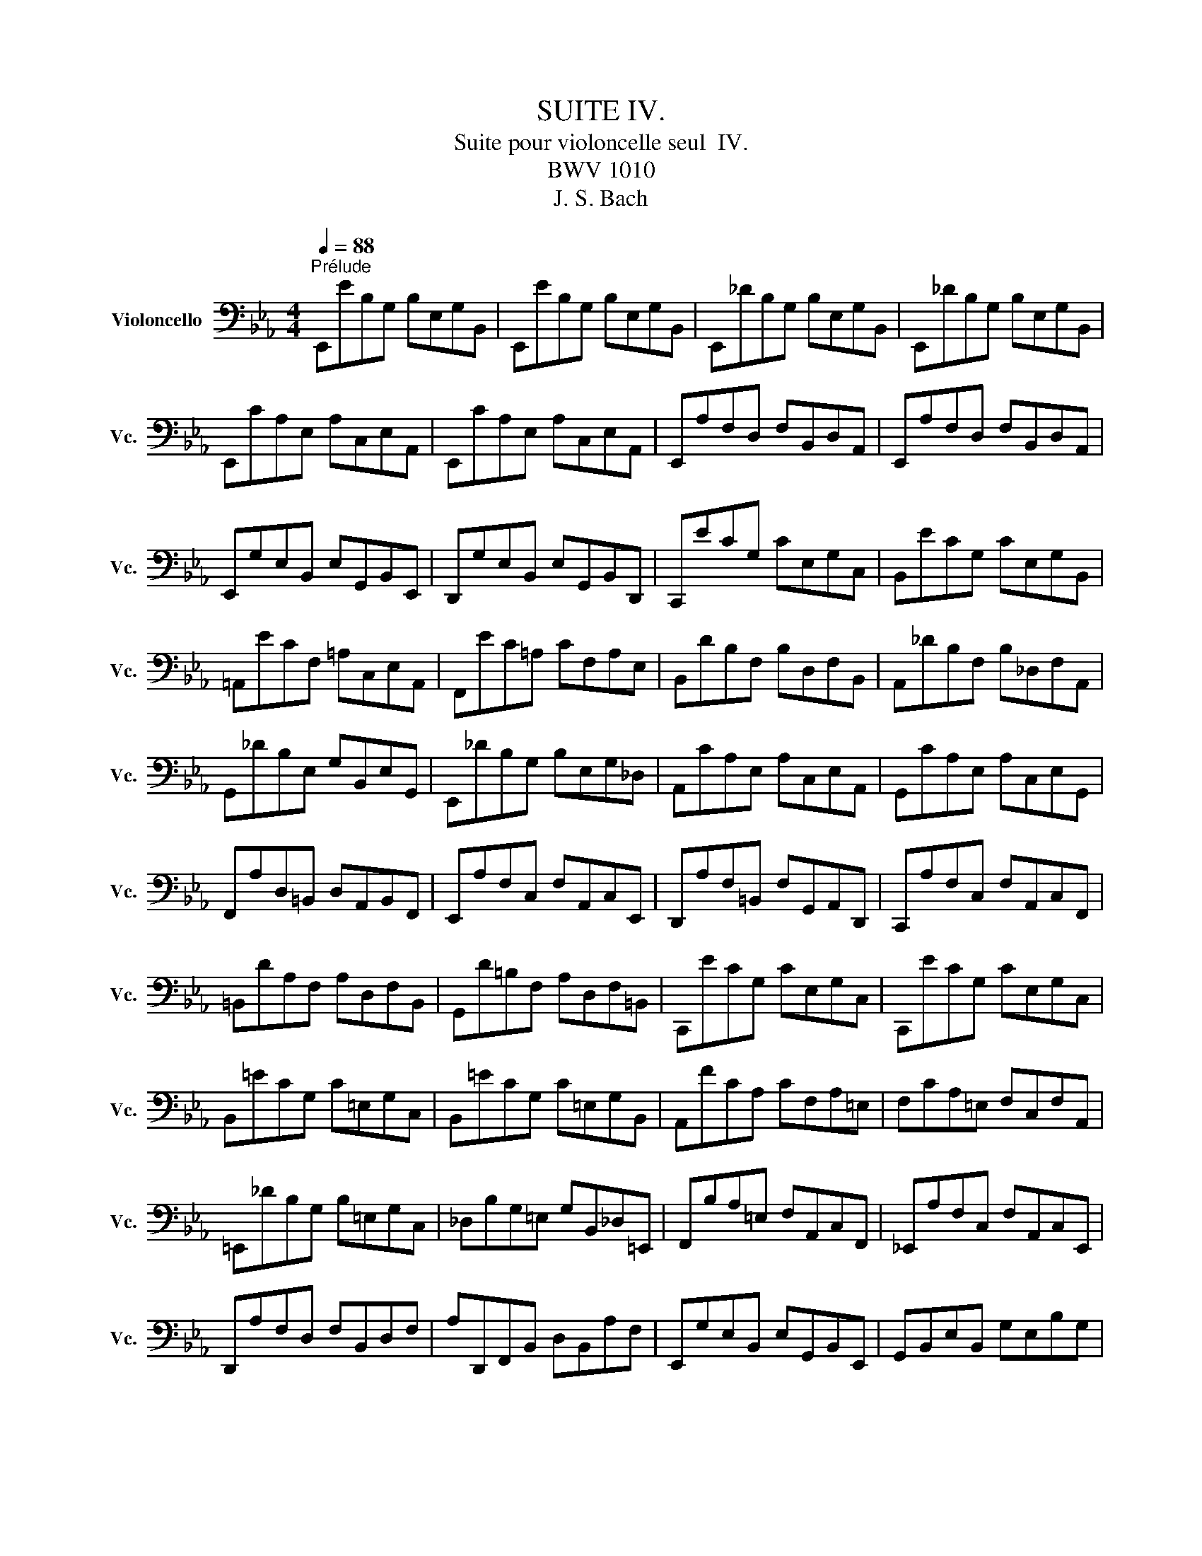 X:1
T:SUITE IV.
T:Suite pour violoncelle seul  IV.
T:BWV 1010
T:J. S. Bach
%%score ( 1 2 3 4 )
L:1/8
Q:1/4=88
M:4/4
K:Eb
V:1 bass nm="Violoncello" snm="Vc."
V:2 bass 
V:3 bass 
V:4 bass 
V:1
"^Prélude" E,,EB,G, B,E,G,B,, | E,,EB,G, B,E,G,B,, | E,,_DB,G, B,E,G,B,, | E,,_DB,G, B,E,G,B,, | %4
 E,,CA,E, A,C,E,A,, | E,,CA,E, A,C,E,A,, | E,,A,F,D, F,B,,D,A,, | E,,A,F,D, F,B,,D,A,, | %8
 E,,G,E,B,, E,G,,B,,E,, | D,,G,E,B,, E,G,,B,,D,, | C,,ECG, CE,G,C, | B,,ECG, CE,G,B,, | %12
 =A,,ECF, =A,C,E,A,, | F,,EC=A, CF,A,E, | B,,DB,F, B,D,F,B,, | A,,_DB,F, B,_D,F,A,, | %16
 G,,_DB,E, G,B,,E,G,, | E,,_DB,G, B,E,G,_D, | A,,CA,E, A,C,E,A,, | G,,CA,E, A,C,E,G,, | %20
 F,,A,D,=B,, D,A,,B,,F,, | E,,A,F,C, F,A,,C,E,, | D,,A,F,=B,, F,G,,A,,D,, | C,,A,F,C, F,A,,C,F,, | %24
 =B,,DA,F, A,D,F,B,, | G,,D=B,F, A,D,F,=B,, | C,,ECG, CE,G,C, | C,,ECG, CE,G,C, | %28
 B,,=ECG, C=E,G,C, | B,,=ECG, C=E,G,B,, | A,,FCA, CF,A,=E, | F,CA,=E, F,C,F,A,, | %32
 =E,,_DB,G, B,=E,G,C, | _D,B,G,=E, G,B,,_D,=E,, | F,,B,A,=E, F,A,,C,F,, | _E,,A,F,C, F,A,,C,E,, | %36
 D,,A,F,D, F,B,,D,F, | A,D,,F,,B,, D,B,,A,F, | E,,G,E,B,, E,G,,B,,E,, | G,,B,,E,B,, G,E,B,G, | %40
 C=A,,C,^F, =A,F,CA, | EG,,C,E, G,E,CG, | E^F,,=A,,C, E,C,^F,C, | =A,D,^F,A, CA,DA, | %44
 G,,B,G,D, G,B,,D,G,, | =F,,B,G,D, G,B,,D,G,, | E,,B,G,D, G,B,,D,G,, | D,,B,G,D, G,B,,D,G,, | %48
 !fermata!^C,,2 z2 z (^C,/D,/ =E,/^F,/G,/=A,/ | %49
 B,/=A,/G,/^F,/ G,/=E,/^C,/D,/ =E,/^F,/G,/=A,/ B,/A,/G,/A,/ | %50
 B,/C/D/C/ E/D/C/B,/ =A,/B,/C/B,/ A,/G,/^F,/G,/) | D,,C=A,^F, A,D,F,=A,, | D,,C=A,^F, A,D,F,=A,, | %53
 D,,B,G,D, G,B,,D,G,, | D,,B,G,D, G,B,,D,G,, | %55
 D,,/(^C/_B,/=A,/ B,/^C/B,/=A,/ B,/C/B,/A,/ B,/C/B,/A,/) | %56
 (G,/B,/G,/^F,/ G,/B,/G,/F,/ G,/B,/G,/F,/ G,/B,/G,/F,/) | %57
 (=E,/G,/E,/D,/ ^C,/E,/C,/=B,,/) (=A,,/C,/A,,/G,,/) (^F,,/A,,/F,,/=E,,/) | %58
 _E2- E/(D/C/B,/ =A,/G,/^F,/=E,/ D,/C,/B,,/=A,,/) | %59
 (D>C) (B,/=A,/B,/G,/) (B,>=A,) (G,/^F,/G,/^C,/) | =A,2 (G,/^F,/G,/=E,/) T^F,3 G, | %61
 G,,B,G,D, G,B,,D,^F,, | G,,B,,D,G, B,G,D=F, | G,,_DB,G, B,=E,G,B,, | _D,G,,B,,=E, G,E,_DE, | %65
 A,,CA,F, A,C,F,A,, | C,F,A,F, CF,=DF, | =A,,EC=A, CE,_G,C, | E,=A,,C,E, _G,=A,CE | %69
 B,,(D_C/B,/=A,) B,(D_C/B,/=A,) | B,(_CB,/_A,/G,) A,(_CB,/A,/G,) | %71
 A,(B,A,/_G,/F,) _G,(B,A,/G,/F,) | _G,(G,_F,/E,/D,) E,(_G,_F,/E,/D,) | E,_C,E,A, _CA,EC | %74
 A,_CA,E, _C,A,,F,A,, | C,,=A,,_G,D, (E,/_G,/E,/D,/) (E,/G,/E,/D,/) | %76
 (E,/=A,/_G,/F,/) (_G,/=A,/G,/F,/) (G,/C/G,/F,/) (G,/E/G,/F,/) | _G,B,,E,G, B,G,EB, | %78
 _G,E,B,G, E,B,,G,E, | _F,2- F,/(_G,/_F,/G,/ A,/__B,/A,/B,/ _C/B,/C/B,/ | %80
 A,/_G,/A,/G,/ _F,/E,/D,/E,/) D,3 E, | E,,EB,G, B,E,G,B,, | E,,EB,G, B,E,G,B,, | %83
 E,,_DB,G, B,E,G,B,, | E,,_DB,G, B,E,G,B,, | E,,CA,E, A,C,E,A,, | E,,CA,E, A,C,E,A,, | %87
 D,2- D,/(C,/B,,/C,/ D,/E,/F,/G,/ A,/F,/G,/A,/ | D,/E,/F,/B,,/ C,/D,/E,/F,/ G,/A,/B,/C/ D/C/E/D/) | %89
 TD2- D/(B,/A,/G,/ F,/E,/D,/C,/ B,,/A,,/G,,/F,,/) | E2 z2 z4 |] %91
[K:Eb][M:4/4]"^Allemande."[Q:1/4=72] B, | (ED/C/) B,/A,/G,/A,/ B,/A,/G,/F,/ E,/D,/C,/B,,/ | %93
 (C,/E,/F,/G,/) (A,/G,/F,/E,/) (D,/E,/F,/D,/) TB,,A,, | G,,/(B,,/C,/D,/) E,_D A,,CF,E, | %95
 F,,/(A,,/B,,/C,/) D,C G,,B,E,D, | E,,/(G,,/A,,/B,,/) C,B, F,,A, D,(B,/A,/) | %97
 (G,/F,/E,/G,/) (F,/E,/D,/F,/) E,2- E,/F,/D,/E,/ | %98
 (F,/E,/D,/C,/) (B,,/C,/D,/E,/) (F,/G,/A,/F,/) (G,/F,/E,/F,/) | %99
 (G,/F,/E,/D,/) (C,/D,/E,/F,/) (G,/=A,/B,/G,/) (=A,/G,/F,/G,/) | %100
 (=A,/G,/F,/E,/) D,C (G,,/B,,/C,/D,/) E,D | (C/B,/=A,/G,/) F,E (B,,/D,/E,/F,/) G,F | %102
 (E/D/C/B,/) =A,G (F/E/D/C/) B,_A, | (G,/F,/E,/D,/) C,B,, (=A,,/E,/)G,- G,(F,/E,/) | %104
 (D,/C,/B,,/)D,/ (C,/B,,/=A,,/)C,/ (B,,/D,/C,/B,,/) (C,/E,/D,/C,/) | %105
 (D,/E,/F,/G,/) _A,B,, E,,A, (G,/F,/E,/D,/) | (C,/D,/E,/F,/) G,B, (=A,/B,/C/B,/ A,/G,/F,/E,/) | %107
 (D,/C,/B,,/)D,/ (C,/B,,/=A,,/)C,/ B,,3 :: F, | %109
 (B,=A,/G,/) (F,/E,/D,/E,/) F,/E,/D,/C,/ B,,/_A,,/G,,/F,,/ | %110
 G,,/(E,/F,/G,/) D,/(A,/G,/F,/) (G,/A,/B,/G,/) (E,D,/C,/) | %111
 (=B,,/C,/D,/E,/) F,A, (D/C/=B,/=A,/) G,F, | (C,/D,/E,/F,/ G,/=B,/C/D/) (E/D/C/_B,/ A,/G,/F,/E,/) | %113
 (A,/G,/F,/E,/ D,/C,/=B,,/=A,,/) (F,/E,/D,/C,/ =B,,/=A,,/G,,/F,,/) | E,,CG,,=B, C2- C(C/D/) | %115
 (E/D/)(E/D/) (C/_B,/)(C/B,/) (_A,/B,/)(A,/B,/) (C/D/)(C/D/) | %116
 (E/D/)(E/D/) (C/B,/A,/G,/) (^F,/G,/=A,/C/) DC, | B,,D (E,/G,/=A,/B,/) C=A,, (D,/^F,/G,/=A,/) | %118
 (B,/=A,/G,/B,/) (A,/G,/^F,/A,/) G,D, G,,(B,/C/) | %119
 (_D/C/)(D/C/) (B,/_A,/)(B,/A,/) (G,/F,/)(G,/F,/) (=E,/G,/)(A,/B,/) | %120
 (C/B,/A,/C/) (B,/A,/G,/B,/) A,F, F,,(F,/G,/) | %121
 (A,/G,/F,/E,/) (D,/E,/F,/G,/) (A,/B,/C/D/) (E/D/)(E/D/) | %122
 (E/D/C/B,/) (A,/G,/F,/E,/) (F,/E,/D,/C,/) B,,F, | (B,,/C,/D,/E,/) F,G, C,A,D,A, | %124
 (E,/F,/G,/A,/) B,C F,_DG,D | (C/B,/A,/G,/) A,C (F/E/D/E/) (F/E/D/C/) | %126
 (B,/A,/G,/F,/) G,B, (E/D/C/D/) (E/D/C/B,/) | %127
 (A,/G,/F,/G,/) (A,/G,/F,/E,/) (D,/C,/B,,/C,/) (D,/C,/B,,/A,,/) | %128
 (G,,/B,,/C,/D,/) E,_D A,,D (C/B,/A,/G,/) | (A,/G,/F,/E,/) =D,C G,,C (B,/A,/G,/F,/) | %130
 (G,/F,/E,/D,/) (C,/B,,/A,,/G,,/) F,,/(A,/G,/F,/) B,,/(A,/G,/F,/) | %131
 E,,/(G,/F,/E,/) =A,,/(_G,/F,/E,/) (D,/F,/)C- C(B,/_A,/ | G,/)F,/E,/F,/ B,,D E3 :| %133
[K:Eb][M:3/4]"^Courante."[Q:1/4=90] E, | E,B,,C,A,,F,,D, | E,2 E,,/D,/E,/F,/ G,/F,/G,/=A,/ | %136
 B,F,G,E,C,=A, | B,2 B,,"^(    )"(T_A,,G,,)E, | (3(A,,B,,C,) (3(C,D,E,) (3(F,G,A,) | %139
 (3(G,,A,,B,,) (3(B,,C,D,) (3(E,F,G,) | (3(F,G,A,) (3(G,F,E,) (3(B,,E,D,) | %141
 E,2 E,,/B,,/C,/D,/ E,/D,/E,/F,/ | G,E,G,D,C,B, | =A,2 E,,/C,/D,/E,/ F,/E,/F,/G,/ | =A,F,A,E,D,C | %145
 B,2 D,,/D,/E,/F,/ G,/F,/G,/=A,/ | B,G,B,F,E,D | C=A,CG,F,E | DB,D=A,G,F | ECE=A,F,E | DB,DG,E,C | %151
 =A,2- (3(A,F,G,) (3(A,B,C) | C2- (3(C=A,B,) (3(CDE) | E2- (3(ECD) (3(EFG) | G2 FEDC | %155
 DB,E,CF,=A, | B,2 B,,/B,/=A,/G,/ F,/G,/F,/E,/ | (3(D,B,,C,) (3(D,E,F,) (3(F,G,=A,) | %158
 B,D, C,3 B,, | B,,4 z :: F, | F,D,G,E,=A,,F, | TD,2 B,,C,/D,/ E,/D,/E,/F,/ | G,E,_A,F,=B,,G, | %164
 TE,2 C,,/G,/=A,/=B,/ C/B,/C/D/ | EDECE_B, | E=A,EG,F,E | DCDB,D=A, | DG,DF,E,"^"D | CB,C_A,CG, | %170
 CF,CE,D,F, | A,G,A,F,A,E, | A,D,A,C,=B,,D, | F,E,F,D,F,C, | F,=B,,F,=A,,G,,=B, | CEF,DG,=B, | %176
 C2 C,,/G,,/=A,,/=B,,/ C,/B,,/C,/D,/ | =E,/D,/E,/F,/ G,/F,/G,/_A,/ B,/A,/B,/G,/ | %178
 (3(A,G,F,) (3(F,E,D,) (3(D,C,B,,) | (B,,/C,/D,/E,/) F,/E,/F,/G,/ A,/G,/A,/F,/ | %180
 (3(G,F,E,) (3(E,D,C,) (3(C,B,,A,,) | A,,C/B,/ A,/B,/A,/G,/ F,/G,/F,/E,/ | %182
 D,/E,/D,/C,/ B,,/C,/B,,/A,,/ G,,/A,,/G,,/F,,/ | E,,E (B,/A,/G,/F,/) E,B,, | %184
 G,,_D (B,/A,/G,/F,/) E,_D | A,,_D (C/B,/A,/G,/) F,C | G,,C (B,/A,/G,/F,/) =E,B, | %187
 F,,B, (A,/G,/F,/_E,/) D,A, | E,,A, (G,/F,/E,/D,/) E,G, | =A,,(C,E,_G,=A,C) | %190
 TD,2- (3(D,B,,C,) (3(D,E,F,) | F,2- (3(F,D,E,) (3(F,G,A,) | A,2- (3(A,F,G,) (3(A,B,C) | %193
 (C2 B,)A,G,F, | G,E,A,,F,B,,D, | E,2 E,,/B,,/C,/D,/ E,/D,/E,/F,/ | %196
 (3(G,E,F,) (3(G,A,B,) (3(B,CD) | EG, F,3 E, | E,4 z :| %199
[K:Eb][M:3/4][Q:1/4=56]"^Sarabande." B,2 C2 _D2 | _D>B, C2- C/(B,/A,/G,/) | F,2 G,2 A,2 | %202
 A,>F, G,>B, E,2- | E,>C, D,>F, A,2- | A,>F, G,>B, _D2- | D>B, C>=E G2 | (B,2 =A,>)G,F,>E, | %207
 B,>D F>=A, B,2- | B,>D G>=A, B,2- | B,=A,/G,/ F,E, D,E,/C,/ | TB,,6 :: F,2 G,2 A,2- | %212
 A,>F, G,2- G,/(F,/E,/D,/) | E2 D2 C2 | C>=A, =B,>D G,>F, | =E,2 F,2 G,2 | A,>F, D,>=B, C2- | %217
 C>D"^(    )" TD3 C | C>G, E,>G, C,>_B,, | C2 D2 E2 | E>C D>F A,2- | A,>F, G,>B, E,2- | %222
 E,>C, D,>F, B,,>_A,, | E,>G, B,>D, E,2- | E,>G, C>D, E,2- | E,>A, G,>F, (E,F,/)D,/ | %226
 E,(G,/B,/) E(B,/G,/) E,2- | E,>_G, C>F, E2- | ED/C/ D>F B,2- | B,_A,/G,/ F,E, B,,E,/D,/ | %230
 E,,/(G,,/B,,/D,/) (E,/G,/B,/D/) E2 :|[K:Eb][M:2/2]S[Q:1/2=60]"^Bourrée I." (E,/F,/G,/A,/ | %232
 B,2) CA, B,2 CG, | A,2 F,2 F,,2 (D,/E,/F,/G,/ | A,2) B,G, A,2 B,F, | G,2 E,2 E,,2 (E,/F,/G,/A,/ | %236
 B,2) (B,,/C,/D,/E,/ F,2) A,2 | (A,G,)(F,E,) F,2 (E,/F,/G,/A,/ | B,2) (B,,/C,/D,/E,/ F,2) A,2 | %239
 (A,G,)(F,E,) F,2 (F,/G,/=A,/B,/ | C2) (=A,/B,/C/D/ E2) (F,/G,/=A,/B,/ | C2) (=A,/B,/C/D/ E2) DC | %242
 DB,G,B, E,CF,=A, | B,2 F,2 B,,2 :: (B,,/C,/D,/E,/ | F,2) G,E, F,2 B,F, | %246
 G,2 E,2 E,,2 (_A,/G,/F,/E,/ | D,2) (F,/E,/D,/C,/ =B,,2) (D,/C,/=B,,/=A,,/ | %248
 G,,)D,F,=B, D2 (G,/F,/E,/D,/ | E,2) (C,,/D,,/E,,/F,,/ G,,2) (D/C/=B,/=A,/ | %250
 =B,2) (G,,/=A,,/=B,,/C,/ D,2) (G/F/E/D/ | E2) (E/D/C/=B,/ C2) (C/_B,/A,/G,/ | %252
 A,2) (A,/G,/F,/E,/ D,2) C=B, | CA,F,A, D,CG,=B, | C2 G,,2 C,,2 (C,/D,/=E,/F,/ | %255
 G,2) A,F, G,2 CG, | (B,A,G,F,) (EDCB,) | E2 (E,/F,/G,/A,/ B,2) C2 | %258
 (E,D,)(C,D,) B,,2 (B,,/C,/D,/E,/ | F,2) (D,/E,/F,/G,/ A,2) (B,,/C,/D,/E,/ | %260
 F,2) (D,/E,/F,/G,/ A,2) (E,/F,/G,/A,/ | B,2) (G,/A,/B,/C/ _D2) (E,/F,/G,/A,/ | %262
 B,2) (G,/A,/B,/C/ _D2) (CB,) | (CB,)(B,A,) B,G, G,,G,/A,/ | B,G,/A,/ B,A,/G,/ A,F, F,,A, | %265
 (G,/F,/E,/D,/ E,)B, (G,/F,/E,/D,/ E,)E | (A,/G,/F,/G,/ A,/G,/F,/G,/ A,/G,/F,/E,/ D,/C,/B,,/A,,/) | %267
 G,,E,CA, B,2 CG, | A,2 F,2 F,,2 (C/B,/A,/G,/ | F,2) (A,/G,/F,/E,/ D,2) (F,/E,/D,/C,/ | %270
 B,,)D,F,_A, F2 (E/D/C/B,/ | E2) (E,/F,/G,/A,/ B,2) C2 | (E,D,)(C,D,) B,,2 (E/D/C/B,/ | %273
 E2) (E,/F,/G,/A,/ B,2) C2 | (_D/C/B, C3) (B,/A,/B,/A,/G,) | (A,/G,/F, G,3) (F,/E,/F,/E,/D,) | %276
 E,B,,G,,B,, E,,2 (B,,/C,/D,/E,/ | F,2) (D,/E,/F,/G,/ A,2) (B,,/C,/D,/E,/ | %278
 F,2) (D,/E,/F,/G,/ A,2) G,F, | G,B,EG, F,E,B,,D | E6!dacoda! ::[K:Eb][M:2/2]"^Bourée II." E,2 | %282
 E,2 F,2- F,2 D,2 | E,F, G,2- G,2 E,2 | A,,2 F,2 B,,2 D,2 | E,2 B,,2 E,,2 :: B,2 | B,2 C2- C2 B,2 | %288
 (A,G,) A,2 F,2 A,2 | B,2 A,2- A,2 G,2 | F,E,D,C, B,,A,, E,2 | E,2 F,2- F,2 D,2 | %292
 E,F, G,2- G,2 E,2 | A,,2 F,2 B,,2 D,2 | E,6!D.S.! :|[K:Eb][M:12/8]O"^Gigue."[Q:3/8=120] E, | %296
 (E,D,E,) (B,,C,D,) (E,D,E,) (G,F,G,) | (E,D,E,) (B,,C,D,) E,,3- E,,2 G, | %298
 (F,E,F,) (B,G,A,) (G,F,G,) (E,F,G,) | (F,E,F,) (B,G,A,) (G,F,G,) (E,G,F,) | %300
 (E,D,E,) (C=A,B,) (=A,G,A,) (F,A,F,) | (E,D,E,) (C=A,B,) (=A,G,A,) (F,A,E,) | %302
 (D,C,D,) (D=A,B,) (E,D,E,) (D=A,B,) | (F,E,F,) (D=A,B,) (G,F,G,) (D=A,B,) | %304
 (E,D,E,) (C,E,B,,) (=A,,E,G,,) (A,,E,F,,) | (B,,D,F,) (B,D,F,) B,,3- B,,2 :: B, | %307
 (B,=A,B,) (F,G,A,) (B,=A,B,) (DCD) | (B,=A,B,) (F,G,=A,) B,,3- B,,2 D | %309
 (DCD) (_A,G,A,) (F,E,F,) (=B,,F,D) | (DCD) (A,G,A,) (F,E,F,) (=B,,D,F,) | %311
 (E,D,E,) (C,E,_B,,) (A,,C,F,) (A,CE,) | (D,C,D,) (B,,D,A,,) (G,,B,,E,) (G,B,D,) | %313
 (C,B,,C,) (A,,C,G,,) (F,,A,,D,) (F,A,C,) | (=B,,D,G,) (=B,DF,) (E,G,C) (G,C=B,) | %315
 (C=B,C) (G,=A,=B,) (CB,C) (EDE) | (C=B,C) (E,F,G,) (C,E,^F,) (=A,CA,) | %317
 (^F,=A,C) (EDC) (B,=A,G,) (D,G,^F,) | (G,^F,G,) (B,^F,G,) (C,B,,C,) (B,^F,G,) | %319
 (D,C,D,) (B,^F,G,) (E,D,E,) (B,^F,G,) | (=A,CG,) (^F,C=E,) (D,C=E,) (^F,CG,) | %321
 (=A,CG,) (^F,C=E,) (D,C=E,) (^F,CD,) | (B,=A,G,) (D,G,^F,) (G,D,B,,) G,,2 E, | %323
 (E,D,E,) (B,,C,D,) (E,D,E,) (G,F,G,) | (E,D,E,) (B,,C,D,) E,,3- E,,2 G, | %325
 (F,E,F,) (B,G,A,) (G,F,G,) (E,F,G,) | (F,E,F,) (B,G,A,) (G,F,G,) (E,G,A,) | %327
 (B,A,B,) (EC_D) (CB,C) (A,B,C) | (B,A,B,) (EC_D) (CB,C) (A,B,C) | %329
 (_G,F,G,) (E,D,E,) (C,B,,C,) (=A,,C,E,) | (_G,F,G,) (E,D,E,) (C,B,,C,) (=A,,C,E,) | %331
 (D,C,D,) (B,,D,_A,,) (G,,B,,E,) (G,B,_D,) | (C,B,,C,) (A,,C,G,,) (F,,A,,=D,) (F,A,C,) | %333
 (B,,A,,B,,) (G,,B,,F,,) (=E,,G,,C,) (=E,G,B,,) | (A,,G,,A,,) (F,,A,,_E,,) (D,,F,,B,,) (D,F,A,,) | %335
 (G,,F,,G,,) (G,D,E,) (A,,G,,A,,) (G,D,E,) | (B,,A,,B,,) (G,D,E,) (C,B,,C,) (G,D,E,) | %337
 (A,G,A,) (F,A,E,) (D,A,C,) (D,A,B,,) | (E,G,B,) EG,,B,, E,,3- E,,2 :| %339
V:2
 x8 | x8 | x8 | x8 | x8 | x8 | x8 | x8 | x8 | x8 | x8 | x8 | x8 | x8 | x8 | x8 | x8 | x8 | x8 | %19
 x8 | x8 | x8 | x8 | x8 | x8 | x8 | x8 | x8 | x8 | x8 | x8 | x8 | x8 | x8 | x8 | x8 | x8 | x8 | %38
 x8 | x8 | x8 | x8 | x8 | x8 | x8 | x8 | x8 | x8 | x8 | x8 | x8 | x8 | x8 | x8 | x8 | x8 | x8 | %57
 x8 | D,,2 x6 | D,,2 x2 ^C,2 x2 | D,2 x6 | x8 | x8 | x8 | x8 | x8 | x8 | x8 | x8 | x8 | x8 | x8 | %72
 x8 | x8 | x8 | x8 | x8 | x8 | x8 | A,,2 x6 | x4 B,,4 | x8 | x8 | x8 | x8 | x8 | x8 | x8 | x8 | %89
 x8 | E,,2 x6 |][K:Eb][M:4/4] x | x8 | x8 | x8 | x8 | x8 | x4 E,,2 x2 | x8 | x8 | x8 | x8 | x8 | %103
 x8 | x8 | x8 | x8 | x7 :: x | x8 | x8 | x8 | x8 | x8 | x4 C,,2 x2 | x8 | x8 | x8 | x8 | x8 | x8 | %121
 x8 | x8 | x8 | x8 | x8 | x8 | x8 | x8 | x8 | x8 | x8 | x4 E,,3 :|[K:Eb][M:3/4] x | x6 | x6 | x6 | %137
 x6 | x6 | x6 | x6 | x6 | x6 | x6 | x6 | x6 | x6 | x6 | x6 | x6 | x6 | F,2 x4 | E,2 x4 | C,2 x4 | %154
 =A,2 x4 | x6 | x6 | x6 | x2 F,,4 | x5 :: x | x6 | x6 | x6 | x6 | x6 | x6 | x6 | x6 | x6 | x6 | %171
 x6 | x6 | x6 | x6 | x6 | x6 | x6 | x6 | x6 | x6 | x6 | x6 | x6 | x6 | x6 | x6 | x6 | x6 | x6 | %190
 B,,2 x4 | _A,,2 x4 | F,,2 x4 | D,2 x4 | x6 | x6 | x6 | x2 B,,4 | E,,4 x :|[K:Eb][M:3/4] E,6 | %200
 A,,2 x4 | B,,6 | E,,2 x4 | B,, x5 | E,,3/2 x9/2 | =E,3/2 x9/2 | F,2 x4 | D,2 x4 | E,2 x4 | %209
 F,2 x4 | x6 :: B,,6 | =B,,3/2 x9/2 | C,2 A,,2 =A,,2 | G,,3/2 x9/2 | _B,,2 A,,2 G,,2 | %216
 F,,3/2 x5/2 E,2 | F,2 G,4 | x6 | =A,,2 x4 | B,,2 x4 | E,,2 x2 C,,2 | B,,3/2 x9/2 | G,,2 x4 | %224
 A,,2 x4 | B,,2 x4 | C,2 x4 | =A,,2 x4 | _A,, x5 | G,, x A,, x3 | x6 :|[K:Eb][M:2/2] x2 | x8 | x8 | %234
 x8 | x8 | x8 | x8 | x8 | x8 | x8 | x8 | x8 | x6 :: x2 | x8 | x8 | x8 | x8 | x8 | x8 | x8 | x8 | %253
 x8 | x8 | x8 | x8 | x8 | x8 | x8 | x8 | x8 | x8 | x8 | x8 | x8 | x8 | x8 | x8 | x8 | x8 | x8 | %272
 x8 | x8 | x8 | x8 | x8 | x8 | x8 | x8 | E,,6 ::[K:Eb][M:2/2] G,,2 | A,,2 x2 B,,2 x2 | %283
 C,2 x2 G,,2 x2 | x8 | x6 :: E,2 | A,2 x2 G,2 x2 | x8 | D,2 x2 E,2 x2 | x6 G,,2 | A,,2 x2 B,,2 x2 | %292
 C,2 x2 G,,2 x2 | x8 | E,,6 :|[K:Eb][M:12/8] x | x12 | x12 | x12 | x12 | x12 | x12 | x12 | x12 | %304
 x12 | x11 :: x | x12 | x12 | x12 | x12 | x12 | x12 | x12 | x12 | x12 | x12 | x12 | x12 | x12 | %320
 x12 | x12 | x12 | x12 | x12 | x12 | x12 | x12 | x12 | x12 | x12 | x12 | x12 | x12 | x12 | x12 | %336
 x12 | x12 | x11 :| %339
V:3
 x8 | x8 | x8 | x8 | x8 | x8 | x8 | x8 | x8 | x8 | x8 | x8 | x8 | x8 | x8 | x8 | x8 | x8 | x8 | %19
 x8 | x8 | x8 | x8 | x8 | x8 | x8 | x8 | x8 | x8 | x8 | x8 | x8 | x8 | x8 | x8 | x8 | x8 | x8 | %38
 x8 | x8 | x8 | x8 | x8 | x8 | x8 | x8 | x8 | x8 | x8 | x8 | x8 | x8 | x8 | x8 | x8 | x8 | x8 | %57
 x8 | =A,,2 x6 | G,2 x2 G,2 x2 | (G,>=A,) x6 | x8 | x8 | x8 | x8 | x8 | x8 | x8 | x8 | x8 | x8 | %71
 x8 | x8 | x8 | x8 | x8 | x8 | x8 | x8 | _C2 x6 | x8 | x8 | x8 | x8 | x8 | x8 | x8 | x8 | x8 | x8 | %90
 G,2 x6 |][K:Eb][M:4/4] x | x8 | x8 | x8 | x8 | x8 | x4 B,,2 x2 | x8 | x8 | x8 | x8 | x8 | x8 | %104
 x8 | x8 | x8 | x7 :: x | x8 | x8 | x8 | x8 | x8 | x4 E,2 x2 | x8 | x8 | x8 | x8 | x8 | x8 | x8 | %122
 x8 | x8 | x8 | x8 | x8 | x8 | x8 | x8 | x8 | x8 | x4 G,3 :|[K:Eb][M:3/4] x | x6 | x6 | x6 | x6 | %138
 x6 | x6 | x6 | x6 | x6 | x6 | x6 | x6 | x6 | x6 | x6 | x6 | x6 | x6 | x6 | =A,2 x4 | x6 | x6 | %156
 x6 | x6 | x6 | x5 :: x | x6 | x6 | x6 | x6 | x6 | x6 | x6 | x6 | x6 | x6 | x6 | x6 | x6 | x6 | %175
 x6 | x6 | x6 | x6 | x6 | x6 | x6 | x6 | x6 | x6 | x6 | x6 | x6 | x6 | x6 | x6 | x6 | D,2 x4 | x6 | %194
 x6 | x6 | x6 | x6 | B,,4 x :|[K:Eb][M:3/4] x6 | E,2 x4 | x6 | B,,2 x4 | x6 | B,,3/2 x9/2 | x6 | %206
 x6 | x6 | x6 | x6 | x6 :: x6 | x6 | G,2 F,2 ^F,2 | D,3/2 x9/2 | x6 | C,3/2 x9/2 | x6 | x6 | %219
 F,2 x4 | F,2 x4 | B,,2 x2 =A,,2 | x6 | x6 | x6 | x6 | x6 | x6 | F, x5 | E, x5 | x6 :| %231
[K:Eb][M:2/2] x2 | x8 | x8 | x8 | x8 | x8 | x8 | x8 | x8 | x8 | x8 | x8 | x6 :: x2 | x8 | x8 | x8 | %248
 x8 | x8 | x8 | x8 | x8 | x8 | x8 | x8 | x8 | x8 | x8 | x8 | x8 | x8 | x8 | x8 | x8 | x8 | x8 | %267
 x8 | x8 | x8 | x8 | x8 | x8 | x8 | x8 | x8 | x8 | x8 | x8 | x8 | G,6 ::[K:Eb][M:2/2] x2 | x8 | %283
 x8 | x8 | x6 :: x2 | x8 | x8 | x8 | x8 | x8 | x8 | x8 | B,,6 :|[K:Eb][M:12/8] x | x12 | x12 | %298
 x12 | x12 | x12 | x12 | x12 | x12 | x12 | x11 :: x | x12 | x12 | x12 | x12 | x12 | x12 | x12 | %314
 x12 | x12 | x12 | x12 | x12 | x12 | x12 | x12 | x12 | x12 | x12 | x12 | x12 | x12 | x12 | x12 | %330
 x12 | x12 | x12 | x12 | x12 | x12 | x12 | x12 | x11 :| %339
V:4
 x8 | x8 | x8 | x8 | x8 | x8 | x8 | x8 | x8 | x8 | x8 | x8 | x8 | x8 | x8 | x8 | x8 | x8 | x8 | %19
 x8 | x8 | x8 | x8 | x8 | x8 | x8 | x8 | x8 | x8 | x8 | x8 | x8 | x8 | x8 | x8 | x8 | x8 | x8 | %38
 x8 | x8 | x8 | x8 | x8 | x8 | x8 | x8 | x8 | x8 | x8 | x8 | x8 | x8 | x8 | x8 | x8 | x8 | x8 | %57
 x8 | ^F,2 x6 | B,,2 x6 | x8 | x8 | x8 | x8 | x8 | x8 | x8 | x8 | x8 | x8 | x8 | x8 | x8 | x8 | %74
 x8 | x8 | x8 | x8 | x8 | x8 | x8 | x8 | x8 | x8 | x8 | x8 | x8 | x8 | x8 | x8 | B,,2 x6 |] %91
[K:Eb][M:4/4] x | x8 | x8 | x8 | x8 | x8 | x8 | x8 | x8 | x8 | x8 | x8 | x8 | x8 | x8 | x8 | x7 :: %108
 x | x8 | x8 | x8 | x8 | x8 | x4 G,,2 x2 | x8 | x8 | x8 | x8 | x8 | x8 | x8 | x8 | x8 | x8 | x8 | %126
 x8 | x8 | x8 | x8 | x8 | x8 | x4 B,,3 :|[K:Eb][M:3/4] x | x6 | x6 | x6 | x6 | x6 | x6 | x6 | x6 | %142
 x6 | x6 | x6 | x6 | x6 | x6 | x6 | x6 | x6 | x6 | x6 | x6 | x6 | x6 | x6 | x6 | x6 | x5 :: x | %161
 x6 | x6 | x6 | x6 | x6 | x6 | x6 | x6 | x6 | x6 | x6 | x6 | x6 | x6 | x6 | x6 | x6 | x6 | x6 | %180
 x6 | x6 | x6 | x6 | x6 | x6 | x6 | x6 | x6 | x6 | x6 | x6 | x6 | x6 | x6 | x6 | x6 | x6 | x5 :| %199
[K:Eb][M:3/4] x6 | x6 | x6 | x6 | x6 | x6 | x6 | x6 | x6 | x6 | x6 | x6 :: x6 | x6 | x6 | x6 | x6 | %216
 x6 | x6 | x6 | x6 | x6 | x6 | x6 | x6 | x6 | x6 | x6 | x6 | x6 | x6 | x6 :|[K:Eb][M:2/2] x2 | x8 | %233
 x8 | x8 | x8 | x8 | x8 | x8 | x8 | x8 | x8 | x8 | x6 :: x2 | x8 | x8 | x8 | x8 | x8 | x8 | x8 | %252
 x8 | x8 | x8 | x8 | x8 | x8 | x8 | x8 | x8 | x8 | x8 | x8 | x8 | x8 | x8 | x8 | x8 | x8 | x8 | %271
 x8 | x8 | x8 | x8 | x8 | x8 | x8 | x8 | x8 | B,,6 ::[K:Eb][M:2/2] x2 | x8 | x8 | x8 | x6 :: x2 | %287
 x8 | x8 | x8 | x8 | x8 | x8 | x8 | x6 :|[K:Eb][M:12/8] x | x12 | x12 | x12 | x12 | x12 | x12 | %302
 x12 | x12 | x12 | x11 :: x | x12 | x12 | x12 | x12 | x12 | x12 | x12 | x12 | x12 | x12 | x12 | %318
 x12 | x12 | x12 | x12 | x12 | x12 | x12 | x12 | x12 | x12 | x12 | x12 | x12 | x12 | x12 | x12 | %334
 x12 | x12 | x12 | x12 | x11 :| %339

